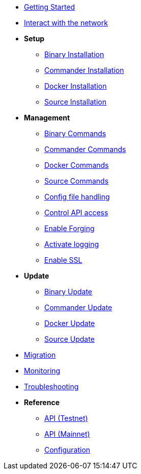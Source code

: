 * xref:getting-started.adoc[Getting Started]
* xref:interact-with-network.adoc[Interact with the network]
* *Setup*
** xref:setup/binary.adoc[Binary Installation]
** xref:setup/commander.adoc[Commander Installation]
** xref:setup/docker.adoc[Docker Installation]
** xref:setup/source.adoc[Source Installation]
* *Management*
** xref:management/binary.adoc[Binary Commands]
** xref:management/commander.adoc[Commander Commands]
** xref:management/docker.adoc[Docker Commands]
** xref:management/source.adoc[Source Commands]
** xref:management/config.adoc[Config file handling]
** xref:management/api-access.adoc[Control API access]
** xref:management/forging.adoc[Enable Forging]
** xref:management/logs.adoc[Activate logging]
** xref:management/ssl.adoc[Enable SSL]
* *Update*
** xref:update/binary.adoc[Binary Update]
** xref:update/commander.adoc[Commander Update]
** xref:update/docker.adoc[Docker Update]
** xref:update/source.adoc[Source Update]
* xref:migration.adoc[Migration]
* xref:monitoring.adoc[Monitoring]
* xref:troubleshooting.adoc[Troubleshooting]
* *Reference*
** xref:reference/api.adoc[API (Testnet)]
** xref:reference/api-mainnet.adoc[API (Mainnet)]
** xref:reference/config.adoc[Configuration]
